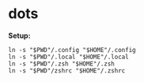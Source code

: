 * dots

*Setup:*

#+begin_src shell
ln -s "$PWD"/.config "$HOME"/.config
ln -s "$PWD"/.local "$HOME"/.local
ln -s "$PWD"/.zsh "$HOME"/.zsh
ln -s "$PWD"/zshrc "$HOME"/.zshrc
#+end_src
